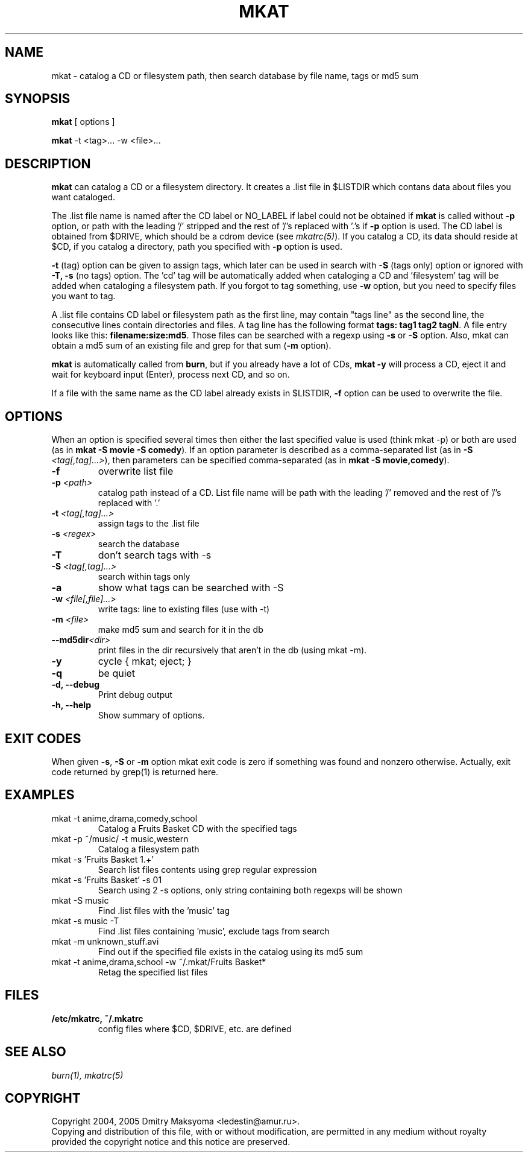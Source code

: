 .\"                                      Hey, EMACS: -*- nroff -*-
.\" First parameter, NAME, should be all caps
.\" Second parameter, SECTION, should be 1-8, maybe w/ subsection
.\" other parameters are allowed: see man(7), man(1)
.TH MKAT 1 "Feb 25, 2005"
.\" Please adjust this date whenever revising the manpage.
.\"
.\" Some roff macros, for reference:
.\" .nh        disable hyphenation
.\" .hy        enable hyphenation
.\" .ad l      left justify
.\" .ad b      justify to both left and right margins
.\" .nf        disable filling
.\" .fi        enable filling
.\" .br        insert line break
.\" .sp <n>    insert n+1 empty lines
.\" for manpage-specific macros, see man(7)
.SH NAME
mkat \- catalog a CD or filesystem path, then search database by file name, tags or md5 sum

.SH SYNOPSIS
\fBmkat\fR
[ options ]

\fBmkat\fR
-t <tag>... -w <file>...

.SH DESCRIPTION
\fBmkat\fR can catalog a CD or a filesystem directory. It
creates a .list file in $LISTDIR which contans data about files you want
cataloged.

The .list file name is named after the CD label or NO_LABEL if label 
could not be obtained
if \fBmkat\fR is called without \fB-p\fR option, or path with the leading '/'
stripped and the rest of '/'s replaced with '.'s if \fB-p\fR option is used.
The CD label is obtained from $DRIVE, which should be a cdrom device
(see \fImkatrc(5)\fR).
If you catalog a CD, its data should reside at $CD, if you catalog a
directory, path you specified with \fB-p\fR option is used.

\fB-t\fR (tag) option can be given to assign tags, which later
can be used in search with \fB-S\fR (tags only) option or ignored
with \fB-T, -s\fR (no tags) option. The 'cd' tag will be automatically added
when cataloging a CD and 'filesystem' tag will be added when cataloging a
filesystem path. If you forgot to tag something, use \fB-w\fR option, but you
need to specify files you want to tag.

A .list file contains CD label or filesystem path as the first line,
may contain "tags line"
as the second line, the consecutive lines contain directories and files. 
A tag line has the following format \fBtags: tag1 tag2 tagN\fR.
A file entry looks like this: \fBfilename:size:md5\fR.
Those files can be searched with a regexp using \fB-s\fR or \fB-S\fR option.
Also, mkat can obtain a md5 sum of an existing file and grep for that 
sum (\fB-m\fR option).

\fBmkat\fR is automatically called from \fBburn\fR, but if you already 
have a lot of CDs, \fBmkat -y\fR will process a CD, eject it and wait 
for keyboard input (Enter), process next CD, and so on.

If a file with the same name as the CD label already exists in $LISTDIR,
\fB-f\fR option can be used to overwrite the file.

.SH OPTIONS
When an option is specified several times then either the last 
specified value is used (think mkat -p) or both are
used (as in \fBmkat -S movie -S comedy\fR). If an option parameter is described as
a comma-separated list (as in \fB-S \fI<tag[,tag]...>\fR), then
parameters can be specified comma-separated (as in \fBmkat -S movie,comedy\fR).

.TP
.B \-f
overwrite list file
.TP
.B \-p \fI<path>\fR
catalog path instead of a CD. List file name will be path with the leading \
'/' removed and the rest of '/'s replaced with '.'
.TP
.B \-t \fI<tag[,tag]...>\fR
assign tags to the .list file
.TP
.B \-s \fI<regex>\fR
search the database
.TP
.B \-T
don't search tags with -s
.TP
.B \-S \fI<tag[,tag]...>\fR
search within tags only
.TP
.B \-a
show what tags can be searched with -S
.TP
.B \-w \fI<file[,file]...>\fR
write tags: line to existing files (use with -t)
.TP
.B \-m \fI<file>\fR
make md5 sum and search for it in the db
.TP
.B \-\-md5dir\fI<dir>\fR
print files in the dir recursively that aren't in the db (using mkat -m).
.TP
.B \-y
cycle { mkat; eject; }
.TP
.B \-q
be quiet
.TP
.B \-d, \-\-debug
Print debug output
.TP
.B \-h, \-\-help
Show summary of options.

.SH EXIT CODES
When given \fB-s\fR, \fB-S\fR or \fB-m\fR option mkat exit code is zero if something was
found and nonzero otherwise. Actually, exit code returned by grep(1) is
returned here.

.SH EXAMPLES
.TP
mkat -t anime,drama,comedy,school
Catalog a Fruits Basket CD with the specified tags
.TP
mkat -p ~/music/ -t music,western
Catalog a filesystem path
.TP
mkat -s 'Fruits Basket 1.+'
Search list files contents using grep regular expression
.TP
mkat -s 'Fruits Basket' -s 01
Search using 2 -s options, only string containing both regexps will be shown
.TP
mkat -S music
Find .list files with the 'music' tag
.TP
mkat -s music -T
Find .list files containing 'music', exclude tags from search
.TP
mkat -m unknown_stuff.avi
Find out if the specified file exists in the catalog using its md5 sum
.TP
mkat -t anime,drama,school -w ~/.mkat/Fruits\ Basket*
Retag the specified list files

.SH FILES
.TP
.B /etc/mkatrc, ~/.mkatrc
config files where $CD, $DRIVE, etc. are defined

.SH SEE ALSO
\fIburn(1), mkatrc(5)\fR

.SH COPYRIGHT
Copyright 2004, 2005 Dmitry Maksyoma <ledestin@amur.ru>.
.br
Copying and distribution of this file, with or without modification,
are permitted in any medium without royalty provided the copyright
notice and this notice are preserved.
